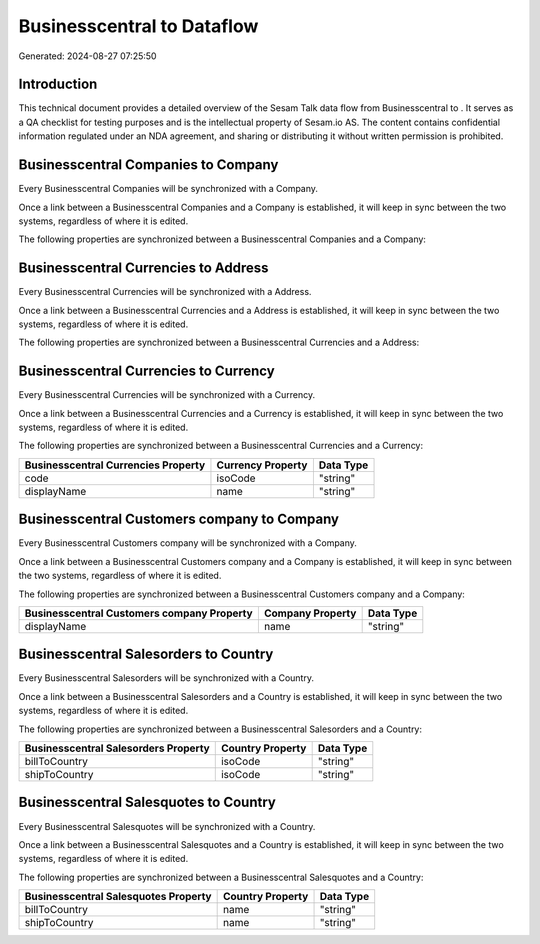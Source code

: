 ============================
Businesscentral to  Dataflow
============================

Generated: 2024-08-27 07:25:50

Introduction
------------

This technical document provides a detailed overview of the Sesam Talk data flow from Businesscentral to . It serves as a QA checklist for testing purposes and is the intellectual property of Sesam.io AS. The content contains confidential information regulated under an NDA agreement, and sharing or distributing it without written permission is prohibited.

Businesscentral Companies to  Company
-------------------------------------
Every Businesscentral Companies will be synchronized with a  Company.

Once a link between a Businesscentral Companies and a  Company is established, it will keep in sync between the two systems, regardless of where it is edited.

The following properties are synchronized between a Businesscentral Companies and a  Company:

.. list-table::
   :header-rows: 1

   * - Businesscentral Companies Property
     -  Company Property
     -  Data Type


Businesscentral Currencies to  Address
--------------------------------------
Every Businesscentral Currencies will be synchronized with a  Address.

Once a link between a Businesscentral Currencies and a  Address is established, it will keep in sync between the two systems, regardless of where it is edited.

The following properties are synchronized between a Businesscentral Currencies and a  Address:

.. list-table::
   :header-rows: 1

   * - Businesscentral Currencies Property
     -  Address Property
     -  Data Type


Businesscentral Currencies to  Currency
---------------------------------------
Every Businesscentral Currencies will be synchronized with a  Currency.

Once a link between a Businesscentral Currencies and a  Currency is established, it will keep in sync between the two systems, regardless of where it is edited.

The following properties are synchronized between a Businesscentral Currencies and a  Currency:

.. list-table::
   :header-rows: 1

   * - Businesscentral Currencies Property
     -  Currency Property
     -  Data Type
   * - code
     - isoCode
     - "string"
   * - displayName
     - name
     - "string"


Businesscentral Customers company to  Company
---------------------------------------------
Every Businesscentral Customers company will be synchronized with a  Company.

Once a link between a Businesscentral Customers company and a  Company is established, it will keep in sync between the two systems, regardless of where it is edited.

The following properties are synchronized between a Businesscentral Customers company and a  Company:

.. list-table::
   :header-rows: 1

   * - Businesscentral Customers company Property
     -  Company Property
     -  Data Type
   * - displayName
     - name
     - "string"


Businesscentral Salesorders to  Country
---------------------------------------
Every Businesscentral Salesorders will be synchronized with a  Country.

Once a link between a Businesscentral Salesorders and a  Country is established, it will keep in sync between the two systems, regardless of where it is edited.

The following properties are synchronized between a Businesscentral Salesorders and a  Country:

.. list-table::
   :header-rows: 1

   * - Businesscentral Salesorders Property
     -  Country Property
     -  Data Type
   * - billToCountry
     - isoCode
     - "string"
   * - shipToCountry
     - isoCode
     - "string"


Businesscentral Salesquotes to  Country
---------------------------------------
Every Businesscentral Salesquotes will be synchronized with a  Country.

Once a link between a Businesscentral Salesquotes and a  Country is established, it will keep in sync between the two systems, regardless of where it is edited.

The following properties are synchronized between a Businesscentral Salesquotes and a  Country:

.. list-table::
   :header-rows: 1

   * - Businesscentral Salesquotes Property
     -  Country Property
     -  Data Type
   * - billToCountry
     - name
     - "string"
   * - shipToCountry
     - name
     - "string"

